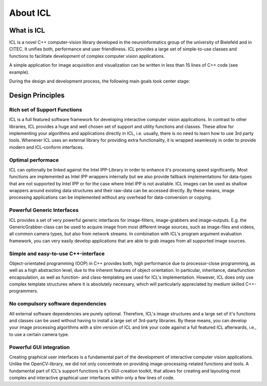 About ICL
=========

What is ICL
-----------

ICL is a novel C++ computer-vision library developed in the
neuroinformatics group of the university of Bielefeld and in CITEC. It
unifies both, performance and user friendliness. ICL provides a large
set of simple-to-use classes and functions to facilitate development
of complex computer vision applications.

A simple application for image acquisition and visualization can be
written in less than 15 lines of C++ code (see example).

During the design and development process, the following main goals
took center stage:

Design Principles
-----------------

Rich set of Support Functions
"""""""""""""""""""""""""""""

ICL is a full featured software framework for developing interactive
computer vision applications. In contrast to other libraries, ICL
provides a huge and well chosen set of support and utility functions
and classes. These allow for implementing your algorithms and
applications directly in ICL, i.e. usually, there is no need to learn
how to use 3rd party tools. Whenever ICL uses an external library for
providing extra functionality, it is wrapped seamlessly in order to
provide modern and ICL-conform interfaces.

Optimal performace
""""""""""""""""""

ICL can optionally be linked against the Intel IPP-Library in order to
enhance it's processing speed significantly. Most functions are
implemented as Intel IPP wrappers internally but we also provide
fallback implementations for data-types that are not supported by
Intel IPP or for the case where Intel IPP is not available. ICL images
can be used as shallow wrappers around existing data structures and
their raw-data can be accessed directly. By these means, image
processing applications can be implemented without any overhead for
data-conversion or copying.


Powerful Generic Interfaces
"""""""""""""""""""""""""""

ICL provides a set of very powerful generic interfaces for
image-filters, image-grabbers and image-outputs. E.g. the
GenericGrabber-class can be used to acquire image from most different
image sources, such as image-files and videos, all common camera
types, but also from network streams. In combination with ICL's
program argument evaluation framework, you can very easily develop
applications that are able to grab images from all supported image
sources.


Simple and easy-to-use C++-interface
""""""""""""""""""""""""""""""""""""

Object-orientated programming (OOP) in C++ provides both, high
performance due to processor-close programming, as well as a high
abstraction level, due to the inherent features of object
orientation. In particular, inheritance, data/function encapsulation,
as well as function- and class-templating are used for ICL's
implementation. However, ICL does only use complex template structures
where it is absolutely necessary, which will particularly appreciated
by medium skilled C++-programmers.


No compulsory software dependencies
""""""""""""""""""""""""""""""""""" 

All external software dependencies are purely optional. Therefore,
ICL's image structures and a large set of it's functions and classes
can be used without having to install a large set of 3rd-party
libraries. By these means, you can develop your image processing
algorithms with a slim version of ICL and link your code against a
full featured ICL afterwards, i.e., to use a certain camera type.


Powerful GUI integration
""""""""""""""""""""""""

Creating graphical user interfaces is a fundamental part of the
development of interactive computer vision applications. Unlike the
OpenCV-library, we did not only concentrate on providing
image-processing-related functions and tools. A fundamental part of
ICL's support functions is it's GUI-creation toolkit, that allows for
creating and layouting most complex and interactive graphical user
interfaces within only a few lines of code.
